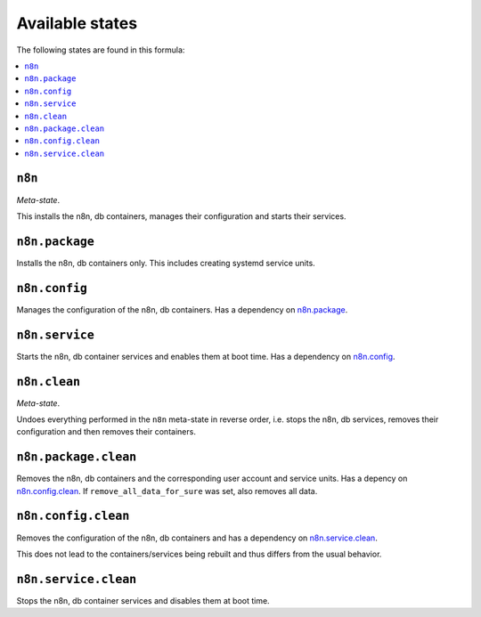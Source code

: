 Available states
----------------

The following states are found in this formula:

.. contents::
   :local:


``n8n``
^^^^^^^
*Meta-state*.

This installs the n8n, db containers,
manages their configuration and starts their services.


``n8n.package``
^^^^^^^^^^^^^^^
Installs the n8n, db containers only.
This includes creating systemd service units.


``n8n.config``
^^^^^^^^^^^^^^
Manages the configuration of the n8n, db containers.
Has a dependency on `n8n.package`_.


``n8n.service``
^^^^^^^^^^^^^^^
Starts the n8n, db container services
and enables them at boot time.
Has a dependency on `n8n.config`_.


``n8n.clean``
^^^^^^^^^^^^^
*Meta-state*.

Undoes everything performed in the ``n8n`` meta-state
in reverse order, i.e. stops the n8n, db services,
removes their configuration and then removes their containers.


``n8n.package.clean``
^^^^^^^^^^^^^^^^^^^^^
Removes the n8n, db containers
and the corresponding user account and service units.
Has a depency on `n8n.config.clean`_.
If ``remove_all_data_for_sure`` was set, also removes all data.


``n8n.config.clean``
^^^^^^^^^^^^^^^^^^^^
Removes the configuration of the n8n, db containers
and has a dependency on `n8n.service.clean`_.

This does not lead to the containers/services being rebuilt
and thus differs from the usual behavior.


``n8n.service.clean``
^^^^^^^^^^^^^^^^^^^^^
Stops the n8n, db container services
and disables them at boot time.


